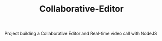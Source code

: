 #+TITLE: Collaborative-Editor
Project building a Collaborative Editor and Real-time video call with NodeJS
